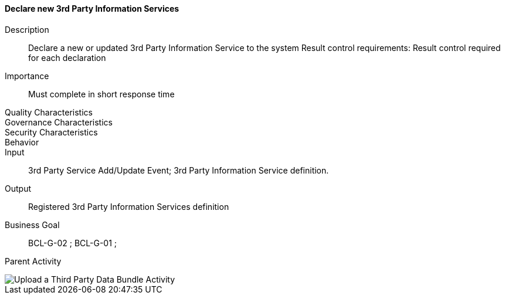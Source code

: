==== Declare new 3rd Party Information Services
Description:: Declare a new or updated 3rd Party Information Service to the
system
Result control requirements: Result control required for each declaration
Importance:: Must complete in short response time
Quality Characteristics::
Governance Characteristics::
Security Characteristics::
Behavior::
Input:: 3rd Party Service Add/Update Event; 3rd Party Information Service
definition.
Output:: Registered 3rd Party Information Services definition
Business Goal:: BCL-G-02 ; BCL-G-01 ;
Parent Activity::
//-

image::02_04_business_activities/Activity_UploadThirdActivity_ThirdActivityDiagram.JPEG[Upload a Third Party Data Bundle Activity]